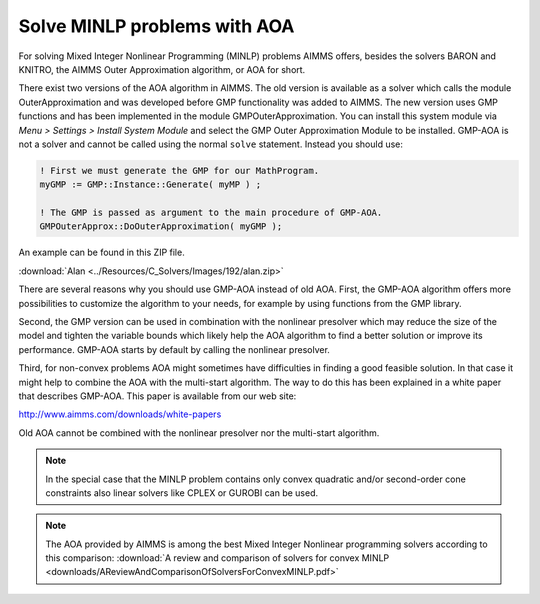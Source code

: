 Solve MINLP problems with AOA
==============================

.. meta::
   :description: AOA is a good method to solve mixed integer nonlinear mathematical programming problems.
   :keywords: AOA, nonlinear, mixed integer, mathematical programming, solving


For solving Mixed Integer Nonlinear Programming (MINLP) problems AIMMS offers, besides the solvers BARON and KNITRO, the AIMMS Outer Approximation algorithm, or AOA for short.

There exist two versions of the AOA algorithm in AIMMS. The old version is available as a solver which calls the module OuterApproximation and was developed before GMP functionality was added to AIMMS. The new version uses GMP functions and has been implemented in the module GMPOuterApproximation. You can install this system module via *Menu > Settings > Install System Module* and select the GMP Outer Approximation Module to be installed. GMP-AOA is not a solver and cannot be called using the normal ``solve`` statement. Instead you should use:

.. code-block:: aimms

 ! First we must generate the GMP for our MathProgram.
 myGMP := GMP::Instance::Generate( myMP ) ;

 ! The GMP is passed as argument to the main procedure of GMP-AOA.
 GMPOuterApprox::DoOuterApproximation( myGMP );

An example can be found in this ZIP file.

:download:`Alan <../Resources/C_Solvers/Images/192/alan.zip>`

There are several reasons why you should use GMP-AOA instead of old AOA. First, the GMP-AOA algorithm offers more possibilities to customize the algorithm to your needs, for example by using functions from the GMP library.

Second, the GMP version can be used in combination with the nonlinear presolver which may reduce the size of the model and tighten the variable bounds which likely help the AOA algorithm to find a better solution or improve its performance. GMP-AOA starts by default by calling the nonlinear presolver.

Third, for non-convex problems AOA might sometimes have difficulties in finding a good feasible solution. In that case it might help to combine the AOA with the multi-start algorithm. The way to do this has been explained in a white paper that describes GMP-AOA. This paper is available from our web site:

http://www.aimms.com/downloads/white-papers

Old AOA cannot be combined with the nonlinear presolver nor the multi-start algorithm.

.. note::
    
     In the special case that the MINLP problem contains only convex quadratic and/or second-order cone constraints also linear solvers like CPLEX or GUROBI can be used.
     
.. note:: The AOA provided by AIMMS is among the best Mixed Integer Nonlinear programming solvers according to this comparison: :download:`A review and comparison of solvers for convex MINLP <downloads/AReviewAndComparisonOfSolversForConvexMINLP.pdf>` 

    